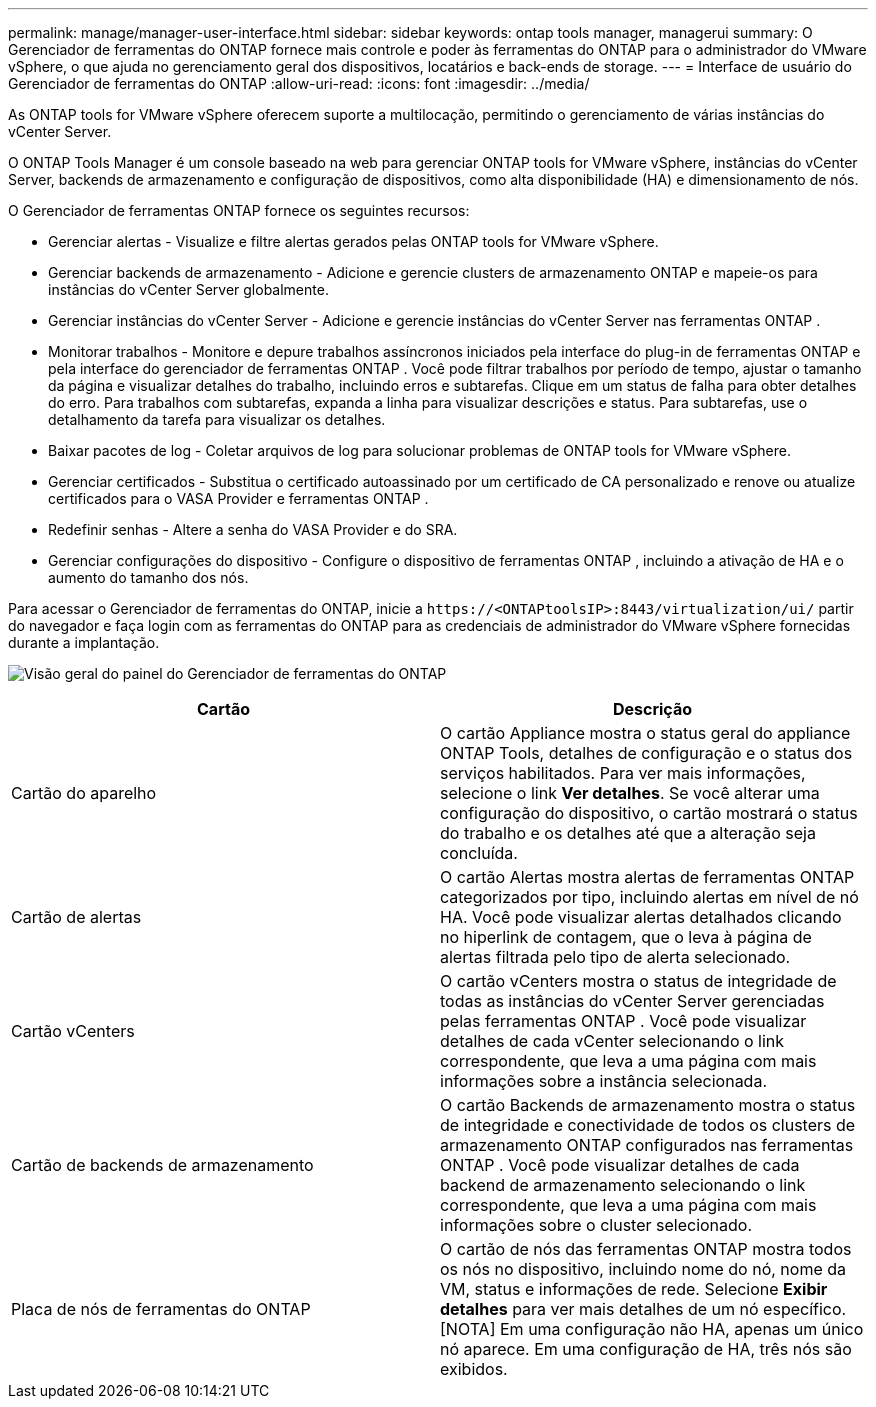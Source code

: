 ---
permalink: manage/manager-user-interface.html 
sidebar: sidebar 
keywords: ontap tools manager, managerui 
summary: O Gerenciador de ferramentas do ONTAP fornece mais controle e poder às ferramentas do ONTAP para o administrador do VMware vSphere, o que ajuda no gerenciamento geral dos dispositivos, locatários e back-ends de storage. 
---
= Interface de usuário do Gerenciador de ferramentas do ONTAP
:allow-uri-read: 
:icons: font
:imagesdir: ../media/


[role="lead"]
As ONTAP tools for VMware vSphere oferecem suporte a multilocação, permitindo o gerenciamento de várias instâncias do vCenter Server.

O ONTAP Tools Manager é um console baseado na web para gerenciar ONTAP tools for VMware vSphere, instâncias do vCenter Server, backends de armazenamento e configuração de dispositivos, como alta disponibilidade (HA) e dimensionamento de nós.

O Gerenciador de ferramentas ONTAP fornece os seguintes recursos:

* Gerenciar alertas - Visualize e filtre alertas gerados pelas ONTAP tools for VMware vSphere.
* Gerenciar backends de armazenamento - Adicione e gerencie clusters de armazenamento ONTAP e mapeie-os para instâncias do vCenter Server globalmente.
* Gerenciar instâncias do vCenter Server - Adicione e gerencie instâncias do vCenter Server nas ferramentas ONTAP .
* Monitorar trabalhos - Monitore e depure trabalhos assíncronos iniciados pela interface do plug-in de ferramentas ONTAP e pela interface do gerenciador de ferramentas ONTAP .  Você pode filtrar trabalhos por período de tempo, ajustar o tamanho da página e visualizar detalhes do trabalho, incluindo erros e subtarefas.  Clique em um status de falha para obter detalhes do erro.  Para trabalhos com subtarefas, expanda a linha para visualizar descrições e status.  Para subtarefas, use o detalhamento da tarefa para visualizar os detalhes.
* Baixar pacotes de log - Coletar arquivos de log para solucionar problemas de ONTAP tools for VMware vSphere.
* Gerenciar certificados - Substitua o certificado autoassinado por um certificado de CA personalizado e renove ou atualize certificados para o VASA Provider e ferramentas ONTAP .
* Redefinir senhas - Altere a senha do VASA Provider e do SRA.
* Gerenciar configurações do dispositivo - Configure o dispositivo de ferramentas ONTAP , incluindo a ativação de HA e o aumento do tamanho dos nós.


Para acessar o Gerenciador de ferramentas do ONTAP, inicie a `\https://<ONTAPtoolsIP>:8443/virtualization/ui/` partir do navegador e faça login com as ferramentas do ONTAP para as credenciais de administrador do VMware vSphere fornecidas durante a implantação.

image:../media/ontap-tools-manager-overview.png["Visão geral do painel do Gerenciador de ferramentas do ONTAP"]

|===
| *Cartão* | *Descrição* 


| Cartão do aparelho | O cartão Appliance mostra o status geral do appliance ONTAP Tools, detalhes de configuração e o status dos serviços habilitados.  Para ver mais informações, selecione o link *Ver detalhes*.  Se você alterar uma configuração do dispositivo, o cartão mostrará o status do trabalho e os detalhes até que a alteração seja concluída. 


| Cartão de alertas | O cartão Alertas mostra alertas de ferramentas ONTAP categorizados por tipo, incluindo alertas em nível de nó HA.  Você pode visualizar alertas detalhados clicando no hiperlink de contagem, que o leva à página de alertas filtrada pelo tipo de alerta selecionado. 


| Cartão vCenters | O cartão vCenters mostra o status de integridade de todas as instâncias do vCenter Server gerenciadas pelas ferramentas ONTAP .  Você pode visualizar detalhes de cada vCenter selecionando o link correspondente, que leva a uma página com mais informações sobre a instância selecionada. 


| Cartão de backends de armazenamento | O cartão Backends de armazenamento mostra o status de integridade e conectividade de todos os clusters de armazenamento ONTAP configurados nas ferramentas ONTAP .  Você pode visualizar detalhes de cada backend de armazenamento selecionando o link correspondente, que leva a uma página com mais informações sobre o cluster selecionado. 


| Placa de nós de ferramentas do ONTAP | O cartão de nós das ferramentas ONTAP mostra todos os nós no dispositivo, incluindo nome do nó, nome da VM, status e informações de rede.  Selecione *Exibir detalhes* para ver mais detalhes de um nó específico.  [NOTA] Em uma configuração não HA, apenas um único nó aparece.  Em uma configuração de HA, três nós são exibidos. 
|===